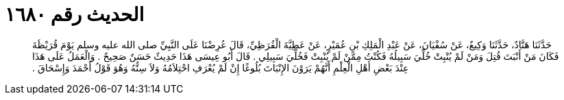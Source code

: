 
= الحديث رقم ١٦٨٠

[quote.hadith]
حَدَّثَنَا هَنَّادٌ، حَدَّثَنَا وَكِيعٌ، عَنْ سُفْيَانَ، عَنْ عَبْدِ الْمَلِكِ بْنِ عُمَيْرٍ، عَنْ عَطِيَّةَ الْقُرَظِيِّ، قَالَ عُرِضْنَا عَلَى النَّبِيِّ صلى الله عليه وسلم يَوْمَ قُرَيْظَةَ فَكَانَ مَنْ أَنْبَتَ قُتِلَ وَمَنْ لَمْ يُنْبِتْ خُلِّيَ سَبِيلُهُ فَكُنْتُ مِمَّنْ لَمْ يُنْبِتْ فَخُلِّيَ سَبِيلِي ‏.‏ قَالَ أَبُو عِيسَى هَذَا حَدِيثٌ حَسَنٌ صَحِيحٌ ‏.‏ وَالْعَمَلُ عَلَى هَذَا عِنْدَ بَعْضِ أَهْلِ الْعِلْمِ أَنَّهُمْ يَرَوْنَ الإِنْبَاتَ بُلُوغًا إِنْ لَمْ يُعْرَفِ احْتِلاَمُهُ وَلاَ سِنُّهُ وَهُوَ قَوْلُ أَحْمَدَ وَإِسْحَاقَ ‏.‏